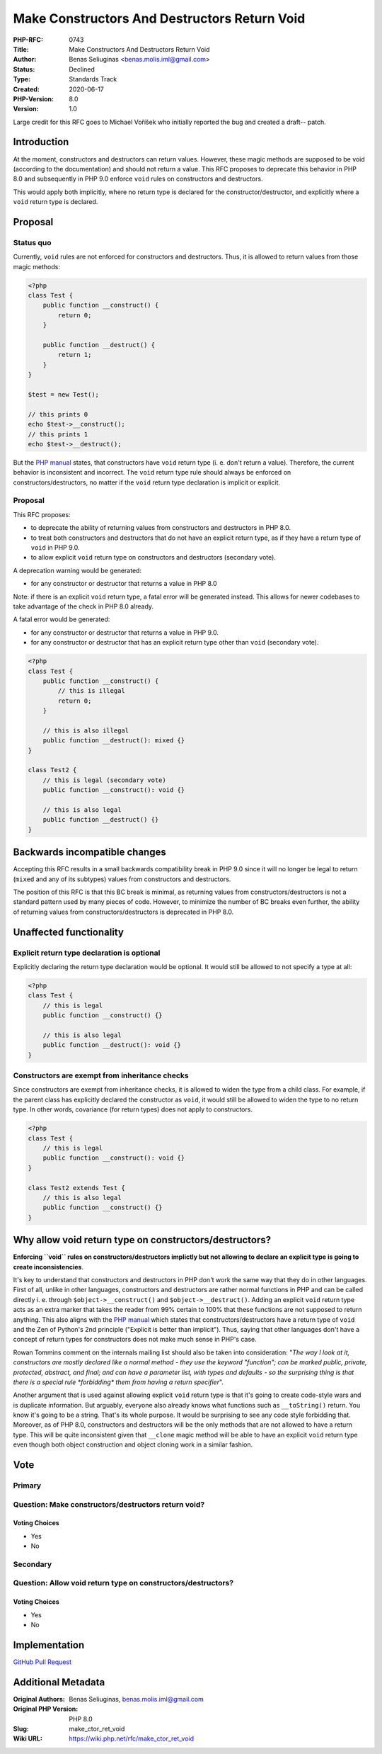Make Constructors And Destructors Return Void
=============================================

:PHP-RFC: 0743
:Title: Make Constructors And Destructors Return Void
:Author: Benas Seliuginas <benas.molis.iml@gmail.com>
:Status: Declined
:Type: Standards Track
:Created: 2020-06-17
:PHP-Version: 8.0
:Version: 1.0

Large credit for this RFC goes to Michael Voříšek who initially reported
the bug and created a draft-- patch.

Introduction
------------

At the moment, constructors and destructors can return values. However,
these magic methods are supposed to be void (according to the
documentation) and should not return a value. This RFC proposes to
deprecate this behavior in PHP 8.0 and subsequently in PHP 9.0 enforce
``void`` rules on constructors and destructors.

This would apply both implicitly, where no return type is declared for
the constructor/destructor, and explicitly where a ``void`` return type
is declared.

Proposal
--------

Status quo
~~~~~~~~~~

Currently, ``void`` rules are not enforced for constructors and
destructors. Thus, it is allowed to return values from those magic
methods:

.. code:: php

   <?php
   class Test {
       public function __construct() {
           return 0;
       }

       public function __destruct() {
           return 1;
       }
   }

   $test = new Test();

   // this prints 0
   echo $test->__construct();
   // this prints 1
   echo $test->__destruct();

But the `PHP
manual <https://www.php.net/manual/en/language.oop5.decon.php>`__
states, that constructors have ``void`` return type (i. e. don't return
a value). Therefore, the current behavior is inconsistent and incorrect.
The ``void`` return type rule should always be enforced on
constructors/destructors, no matter if the ``void`` return type
declaration is implicit or explicit.

.. _proposal-1:

Proposal
~~~~~~~~

This RFC proposes:

-  to deprecate the ability of returning values from constructors and
   destructors in PHP 8.0.
-  to treat both constructors and destructors that do not have an
   explicit return type, as if they have a return type of ``void`` in
   PHP 9.0.
-  to allow explicit ``void`` return type on constructors and
   destructors (secondary vote).

A deprecation warning would be generated:

-  for any constructor or destructor that returns a value in PHP 8.0

Note: if there is an explicit ``void`` return type, a fatal error will
be generated instead. This allows for newer codebases to take advantage
of the check in PHP 8.0 already.

A fatal error would be generated:

-  for any constructor or destructor that returns a value in PHP 9.0.
-  for any constructor or destructor that has an explicit return type
   other than ``void`` (secondary vote).

.. code:: php

   <?php
   class Test {
       public function __construct() {
           // this is illegal
           return 0;
       }

       // this is also illegal
       public function __destruct(): mixed {}
   }

   class Test2 {
       // this is legal (secondary vote)
       public function __construct(): void {}

       // this is also legal
       public function __destruct() {}
   }

Backwards incompatible changes
------------------------------

Accepting this RFC results in a small backwards compatibility break in
PHP 9.0 since it will no longer be legal to return (``mixed`` and any of
its subtypes) values from constructors and destructors.

The position of this RFC is that this BC break is minimal, as returning
values from constructors/destructors is not a standard pattern used by
many pieces of code. However, to minimize the number of BC breaks even
further, the ability of returning values from constructors/destructors
is deprecated in PHP 8.0.

Unaffected functionality
------------------------

Explicit return type declaration is optional
~~~~~~~~~~~~~~~~~~~~~~~~~~~~~~~~~~~~~~~~~~~~

Explicitly declaring the return type declaration would be optional. It
would still be allowed to not specify a type at all:

.. code:: php

   <?php
   class Test {
       // this is legal
       public function __construct() {}

       // this is also legal
       public function __destruct(): void {}
   }

Constructors are exempt from inheritance checks
~~~~~~~~~~~~~~~~~~~~~~~~~~~~~~~~~~~~~~~~~~~~~~~

Since constructors are exempt from inheritance checks, it is allowed to
widen the type from a child class. For example, if the parent class has
explicitly declared the constructor as ``void``, it would still be
allowed to widen the type to no return type. In other words, covariance
(for return types) does not apply to constructors.

.. code:: php

   <?php
   class Test {
       // this is legal
       public function __construct(): void {}
   }

   class Test2 extends Test {
       // this is also legal
       public function __construct() {}
   }

Why allow void return type on constructors/destructors?
-------------------------------------------------------

**Enforcing ``void`` rules on constructors/destructors implictly but not
allowing to declare an explicit type is going to create
inconsistencies**.

It's key to understand that constructors and destructors in PHP don't
work the same way that they do in other languages. First of all, unlike
in other languages, constructors and destructors are rather normal
functions in PHP and can be called directly i. e. through
``$object->__construct()`` and ``$object->__destruct()``. Adding an
explicit ``void`` return type acts as an extra marker that takes the
reader from 99% certain to 100% that these functions are not supposed to
return anything. This also aligns with the `PHP
manual <https://www.php.net/manual/en/language.oop5.decon.php>`__ which
states that constructors/destructors have a return type of ``void`` and
the Zen of Python's 2nd principle ("Explicit is better than implicit").
Thus, saying that other languages don't have a concept of return types
for constructors does not make much sense in PHP's case.

Rowan Tommins comment on the internals mailing list should also be taken
into consideration: "*The way I look at it, constructors are mostly
declared like a normal method - they use the keyword "function"; can be
marked public, private, protected, abstract, and final; and can have a
parameter list, with types and defaults - so the surprising thing is
that there is a special rule \*forbidding\* them from having a return
specifier*".

Another argument that is used against allowing explicit ``void`` return
type is that it's going to create code-style wars and is duplicate
information. But arguably, everyone also already knows what functions
such as ``__toString()`` return. You know it's going to be a string.
That's its whole purpose. It would be surprising to see any code style
forbidding that. Moreover, as of PHP 8.0, constructors and destructors
will be the only methods that are not allowed to have a return type.
This will be quite inconsistent given that ``__clone`` magic method will
be able to have an explicit ``void`` return type even though both object
construction and object cloning work in a similar fashion.

Vote
----

Primary
~~~~~~~

Question: Make constructors/destructors return void?
~~~~~~~~~~~~~~~~~~~~~~~~~~~~~~~~~~~~~~~~~~~~~~~~~~~~

Voting Choices
^^^^^^^^^^^^^^

-  Yes
-  No

Secondary
~~~~~~~~~

Question: Allow void return type on constructors/destructors?
~~~~~~~~~~~~~~~~~~~~~~~~~~~~~~~~~~~~~~~~~~~~~~~~~~~~~~~~~~~~~

.. _voting-choices-1:

Voting Choices
^^^^^^^^^^^^^^

-  Yes
-  No

Implementation
--------------

`GitHub Pull Request <https://github.com/php/php-src/pull/5727>`__

Additional Metadata
-------------------

:Original Authors: Benas Seliuginas, benas.molis.iml@gmail.com
:Original PHP Version: PHP 8.0
:Slug: make_ctor_ret_void
:Wiki URL: https://wiki.php.net/rfc/make_ctor_ret_void
